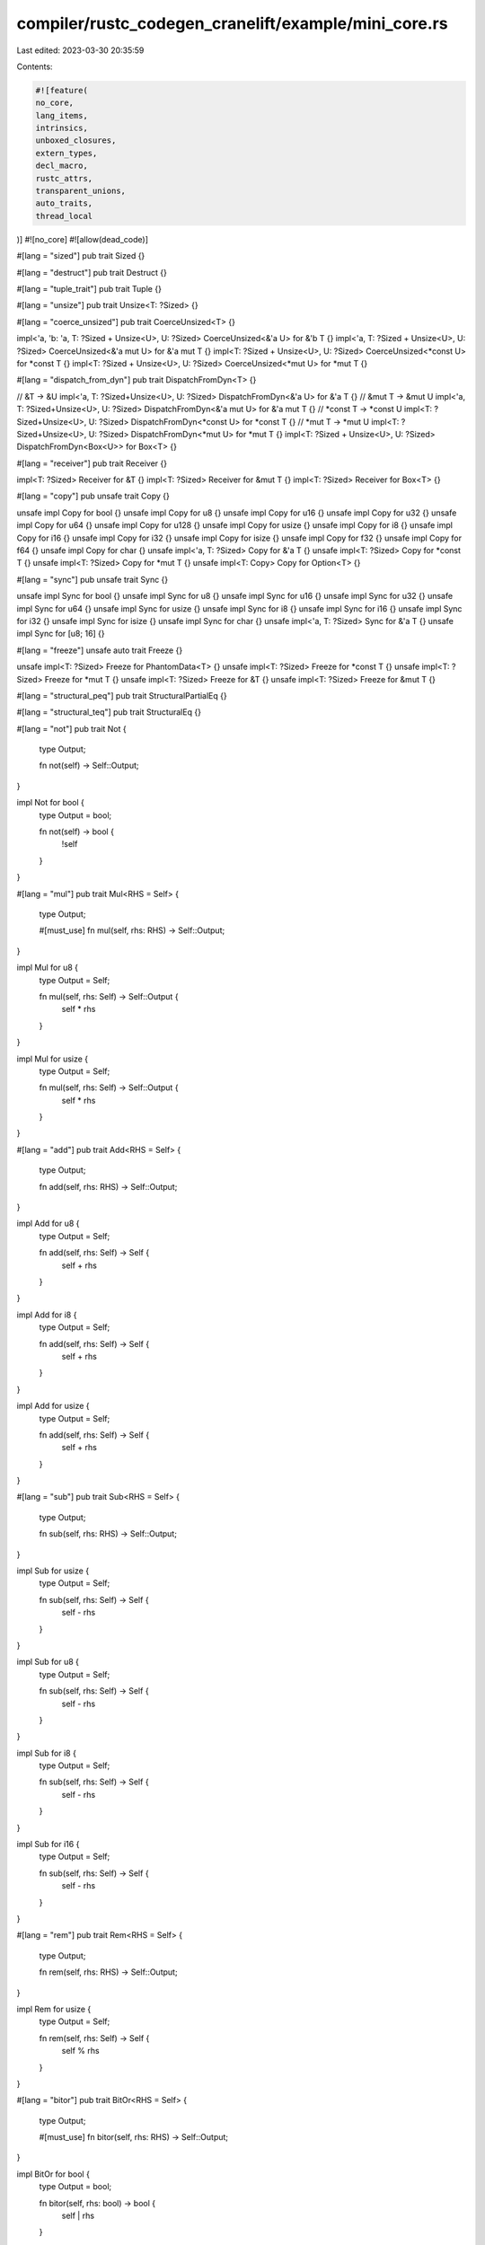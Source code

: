compiler/rustc_codegen_cranelift/example/mini_core.rs
=====================================================

Last edited: 2023-03-30 20:35:59

Contents:

.. code-block:: rs

    #![feature(
    no_core,
    lang_items,
    intrinsics,
    unboxed_closures,
    extern_types,
    decl_macro,
    rustc_attrs,
    transparent_unions,
    auto_traits,
    thread_local
)]
#![no_core]
#![allow(dead_code)]

#[lang = "sized"]
pub trait Sized {}

#[lang = "destruct"]
pub trait Destruct {}

#[lang = "tuple_trait"]
pub trait Tuple {}

#[lang = "unsize"]
pub trait Unsize<T: ?Sized> {}

#[lang = "coerce_unsized"]
pub trait CoerceUnsized<T> {}

impl<'a, 'b: 'a, T: ?Sized + Unsize<U>, U: ?Sized> CoerceUnsized<&'a U> for &'b T {}
impl<'a, T: ?Sized + Unsize<U>, U: ?Sized> CoerceUnsized<&'a mut U> for &'a mut T {}
impl<T: ?Sized + Unsize<U>, U: ?Sized> CoerceUnsized<*const U> for *const T {}
impl<T: ?Sized + Unsize<U>, U: ?Sized> CoerceUnsized<*mut U> for *mut T {}

#[lang = "dispatch_from_dyn"]
pub trait DispatchFromDyn<T> {}

// &T -> &U
impl<'a, T: ?Sized+Unsize<U>, U: ?Sized> DispatchFromDyn<&'a U> for &'a T {}
// &mut T -> &mut U
impl<'a, T: ?Sized+Unsize<U>, U: ?Sized> DispatchFromDyn<&'a mut U> for &'a mut T {}
// *const T -> *const U
impl<T: ?Sized+Unsize<U>, U: ?Sized> DispatchFromDyn<*const U> for *const T {}
// *mut T -> *mut U
impl<T: ?Sized+Unsize<U>, U: ?Sized> DispatchFromDyn<*mut U> for *mut T {}
impl<T: ?Sized + Unsize<U>, U: ?Sized> DispatchFromDyn<Box<U>> for Box<T> {}

#[lang = "receiver"]
pub trait Receiver {}

impl<T: ?Sized> Receiver for &T {}
impl<T: ?Sized> Receiver for &mut T {}
impl<T: ?Sized> Receiver for Box<T> {}

#[lang = "copy"]
pub unsafe trait Copy {}

unsafe impl Copy for bool {}
unsafe impl Copy for u8 {}
unsafe impl Copy for u16 {}
unsafe impl Copy for u32 {}
unsafe impl Copy for u64 {}
unsafe impl Copy for u128 {}
unsafe impl Copy for usize {}
unsafe impl Copy for i8 {}
unsafe impl Copy for i16 {}
unsafe impl Copy for i32 {}
unsafe impl Copy for isize {}
unsafe impl Copy for f32 {}
unsafe impl Copy for f64 {}
unsafe impl Copy for char {}
unsafe impl<'a, T: ?Sized> Copy for &'a T {}
unsafe impl<T: ?Sized> Copy for *const T {}
unsafe impl<T: ?Sized> Copy for *mut T {}
unsafe impl<T: Copy> Copy for Option<T> {}

#[lang = "sync"]
pub unsafe trait Sync {}

unsafe impl Sync for bool {}
unsafe impl Sync for u8 {}
unsafe impl Sync for u16 {}
unsafe impl Sync for u32 {}
unsafe impl Sync for u64 {}
unsafe impl Sync for usize {}
unsafe impl Sync for i8 {}
unsafe impl Sync for i16 {}
unsafe impl Sync for i32 {}
unsafe impl Sync for isize {}
unsafe impl Sync for char {}
unsafe impl<'a, T: ?Sized> Sync for &'a T {}
unsafe impl Sync for [u8; 16] {}

#[lang = "freeze"]
unsafe auto trait Freeze {}

unsafe impl<T: ?Sized> Freeze for PhantomData<T> {}
unsafe impl<T: ?Sized> Freeze for *const T {}
unsafe impl<T: ?Sized> Freeze for *mut T {}
unsafe impl<T: ?Sized> Freeze for &T {}
unsafe impl<T: ?Sized> Freeze for &mut T {}

#[lang = "structural_peq"]
pub trait StructuralPartialEq {}

#[lang = "structural_teq"]
pub trait StructuralEq {}

#[lang = "not"]
pub trait Not {
    type Output;

    fn not(self) -> Self::Output;
}

impl Not for bool {
    type Output = bool;

    fn not(self) -> bool {
        !self
    }
}

#[lang = "mul"]
pub trait Mul<RHS = Self> {
    type Output;

    #[must_use]
    fn mul(self, rhs: RHS) -> Self::Output;
}

impl Mul for u8 {
    type Output = Self;

    fn mul(self, rhs: Self) -> Self::Output {
        self * rhs
    }
}

impl Mul for usize {
    type Output = Self;

    fn mul(self, rhs: Self) -> Self::Output {
        self * rhs
    }
}

#[lang = "add"]
pub trait Add<RHS = Self> {
    type Output;

    fn add(self, rhs: RHS) -> Self::Output;
}

impl Add for u8 {
    type Output = Self;

    fn add(self, rhs: Self) -> Self {
        self + rhs
    }
}

impl Add for i8 {
    type Output = Self;

    fn add(self, rhs: Self) -> Self {
        self + rhs
    }
}

impl Add for usize {
    type Output = Self;

    fn add(self, rhs: Self) -> Self {
        self + rhs
    }
}

#[lang = "sub"]
pub trait Sub<RHS = Self> {
    type Output;

    fn sub(self, rhs: RHS) -> Self::Output;
}

impl Sub for usize {
    type Output = Self;

    fn sub(self, rhs: Self) -> Self {
        self - rhs
    }
}

impl Sub for u8 {
    type Output = Self;

    fn sub(self, rhs: Self) -> Self {
        self - rhs
    }
}

impl Sub for i8 {
    type Output = Self;

    fn sub(self, rhs: Self) -> Self {
        self - rhs
    }
}

impl Sub for i16 {
    type Output = Self;

    fn sub(self, rhs: Self) -> Self {
        self - rhs
    }
}

#[lang = "rem"]
pub trait Rem<RHS = Self> {
    type Output;

    fn rem(self, rhs: RHS) -> Self::Output;
}

impl Rem for usize {
    type Output = Self;

    fn rem(self, rhs: Self) -> Self {
        self % rhs
    }
}

#[lang = "bitor"]
pub trait BitOr<RHS = Self> {
    type Output;

    #[must_use]
    fn bitor(self, rhs: RHS) -> Self::Output;
}

impl BitOr for bool {
    type Output = bool;

    fn bitor(self, rhs: bool) -> bool {
        self | rhs
    }
}

impl<'a> BitOr<bool> for &'a bool {
    type Output = bool;

    fn bitor(self, rhs: bool) -> bool {
        *self | rhs
    }
}

#[lang = "eq"]
pub trait PartialEq<Rhs: ?Sized = Self> {
    fn eq(&self, other: &Rhs) -> bool;
    fn ne(&self, other: &Rhs) -> bool;
}

impl PartialEq for u8 {
    fn eq(&self, other: &u8) -> bool {
        (*self) == (*other)
    }
    fn ne(&self, other: &u8) -> bool {
        (*self) != (*other)
    }
}

impl PartialEq for u16 {
    fn eq(&self, other: &u16) -> bool {
        (*self) == (*other)
    }
    fn ne(&self, other: &u16) -> bool {
        (*self) != (*other)
    }
}

impl PartialEq for u32 {
    fn eq(&self, other: &u32) -> bool {
        (*self) == (*other)
    }
    fn ne(&self, other: &u32) -> bool {
        (*self) != (*other)
    }
}


impl PartialEq for u64 {
    fn eq(&self, other: &u64) -> bool {
        (*self) == (*other)
    }
    fn ne(&self, other: &u64) -> bool {
        (*self) != (*other)
    }
}

impl PartialEq for u128 {
    fn eq(&self, other: &u128) -> bool {
        (*self) == (*other)
    }
    fn ne(&self, other: &u128) -> bool {
        (*self) != (*other)
    }
}

impl PartialEq for usize {
    fn eq(&self, other: &usize) -> bool {
        (*self) == (*other)
    }
    fn ne(&self, other: &usize) -> bool {
        (*self) != (*other)
    }
}

impl PartialEq for i8 {
    fn eq(&self, other: &i8) -> bool {
        (*self) == (*other)
    }
    fn ne(&self, other: &i8) -> bool {
        (*self) != (*other)
    }
}

impl PartialEq for i32 {
    fn eq(&self, other: &i32) -> bool {
        (*self) == (*other)
    }
    fn ne(&self, other: &i32) -> bool {
        (*self) != (*other)
    }
}

impl PartialEq for isize {
    fn eq(&self, other: &isize) -> bool {
        (*self) == (*other)
    }
    fn ne(&self, other: &isize) -> bool {
        (*self) != (*other)
    }
}

impl PartialEq for char {
    fn eq(&self, other: &char) -> bool {
        (*self) == (*other)
    }
    fn ne(&self, other: &char) -> bool {
        (*self) != (*other)
    }
}

impl<T: ?Sized> PartialEq for *const T {
    fn eq(&self, other: &*const T) -> bool {
        *self == *other
    }
    fn ne(&self, other: &*const T) -> bool {
        *self != *other
    }
}

impl <T: PartialEq> PartialEq for Option<T> {
    fn eq(&self, other: &Self) -> bool {
        match (self, other) {
            (Some(lhs), Some(rhs)) => *lhs == *rhs,
            (None, None) => true,
            _ => false,
        }
    }

    fn ne(&self, other: &Self) -> bool {
        match (self, other) {
            (Some(lhs), Some(rhs)) => *lhs != *rhs,
            (None, None) => false,
            _ => true,
        }
    }
}

#[lang = "shl"]
pub trait Shl<RHS = Self> {
    type Output;

    #[must_use]
    fn shl(self, rhs: RHS) -> Self::Output;
}

impl Shl for u128 {
    type Output = u128;

    fn shl(self, rhs: u128) -> u128 {
        self << rhs
    }
}

#[lang = "neg"]
pub trait Neg {
    type Output;

    fn neg(self) -> Self::Output;
}

impl Neg for i8 {
    type Output = i8;

    fn neg(self) -> i8 {
        -self
    }
}

impl Neg for i16 {
    type Output = i16;

    fn neg(self) -> i16 {
        self
    }
}

impl Neg for isize {
    type Output = isize;

    fn neg(self) -> isize {
        -self
    }
}

impl Neg for f32 {
    type Output = f32;

    fn neg(self) -> f32 {
        -self
    }
}

pub enum Option<T> {
    Some(T),
    None,
}

pub use Option::*;

#[lang = "phantom_data"]
pub struct PhantomData<T: ?Sized>;

#[lang = "fn_once"]
#[rustc_paren_sugar]
pub trait FnOnce<Args: Tuple> {
    #[lang = "fn_once_output"]
    type Output;

    extern "rust-call" fn call_once(self, args: Args) -> Self::Output;
}

#[lang = "fn_mut"]
#[rustc_paren_sugar]
pub trait FnMut<Args: Tuple>: FnOnce<Args> {
    extern "rust-call" fn call_mut(&mut self, args: Args) -> Self::Output;
}

#[lang = "panic"]
#[track_caller]
pub fn panic(_msg: &'static str) -> ! {
    unsafe {
        libc::puts("Panicking\n\0" as *const str as *const i8);
        intrinsics::abort();
    }
}

#[lang = "panic_bounds_check"]
#[track_caller]
fn panic_bounds_check(index: usize, len: usize) -> ! {
    unsafe {
        libc::printf("index out of bounds: the len is %d but the index is %d\n\0" as *const str as *const i8, len, index);
        intrinsics::abort();
    }
}

#[lang = "eh_personality"]
fn eh_personality() -> ! {
    loop {}
}

#[lang = "drop_in_place"]
#[allow(unconditional_recursion)]
pub unsafe fn drop_in_place<T: ?Sized>(to_drop: *mut T) {
    // Code here does not matter - this is replaced by the
    // real drop glue by the compiler.
    drop_in_place(to_drop);
}

#[lang = "deref"]
pub trait Deref {
    type Target: ?Sized;

    fn deref(&self) -> &Self::Target;
}

#[repr(transparent)]
#[rustc_layout_scalar_valid_range_start(1)]
#[rustc_nonnull_optimization_guaranteed]
pub struct NonNull<T: ?Sized>(pub *const T);

impl<T: ?Sized, U: ?Sized> CoerceUnsized<NonNull<U>> for NonNull<T> where T: Unsize<U> {}
impl<T: ?Sized, U: ?Sized> DispatchFromDyn<NonNull<U>> for NonNull<T> where T: Unsize<U> {}

pub struct Unique<T: ?Sized> {
    pub pointer: NonNull<T>,
    pub _marker: PhantomData<T>,
}

impl<T: ?Sized, U: ?Sized> CoerceUnsized<Unique<U>> for Unique<T> where T: Unsize<U> {}
impl<T: ?Sized, U: ?Sized> DispatchFromDyn<Unique<U>> for Unique<T> where T: Unsize<U> {}

#[lang = "owned_box"]
pub struct Box<T: ?Sized>(Unique<T>, ());

impl<T: ?Sized + Unsize<U>, U: ?Sized> CoerceUnsized<Box<U>> for Box<T> {}

impl<T: ?Sized> Drop for Box<T> {
    fn drop(&mut self) {
        // drop is currently performed by compiler.
    }
}

impl<T: ?Sized> Deref for Box<T> {
    type Target = T;

    fn deref(&self) -> &Self::Target {
        &**self
    }
}

#[lang = "exchange_malloc"]
unsafe fn allocate(size: usize, _align: usize) -> *mut u8 {
    libc::malloc(size)
}

#[lang = "box_free"]
unsafe fn box_free<T: ?Sized>(ptr: Unique<T>, _alloc: ()) {
    libc::free(ptr.pointer.0 as *mut u8);
}

#[lang = "drop"]
pub trait Drop {
    fn drop(&mut self);
}

#[lang = "manually_drop"]
#[repr(transparent)]
pub struct ManuallyDrop<T: ?Sized> {
    pub value: T,
}

#[lang = "maybe_uninit"]
#[repr(transparent)]
pub union MaybeUninit<T> {
    pub uninit: (),
    pub value: ManuallyDrop<T>,
}

pub mod intrinsics {
    extern "rust-intrinsic" {
        #[rustc_safe_intrinsic]
        pub fn abort() -> !;
        #[rustc_safe_intrinsic]
        pub fn size_of<T>() -> usize;
        pub fn size_of_val<T: ?::Sized>(val: *const T) -> usize;
        #[rustc_safe_intrinsic]
        pub fn min_align_of<T>() -> usize;
        pub fn min_align_of_val<T: ?::Sized>(val: *const T) -> usize;
        pub fn copy<T>(src: *const T, dst: *mut T, count: usize);
        pub fn transmute<T, U>(e: T) -> U;
        pub fn ctlz_nonzero<T>(x: T) -> T;
        #[rustc_safe_intrinsic]
        pub fn needs_drop<T: ?::Sized>() -> bool;
        #[rustc_safe_intrinsic]
        pub fn bitreverse<T>(x: T) -> T;
        #[rustc_safe_intrinsic]
        pub fn bswap<T>(x: T) -> T;
        pub fn write_bytes<T>(dst: *mut T, val: u8, count: usize);
    }
}

pub mod libc {
    // With the new Universal CRT, msvc has switched to all the printf functions being inline wrapper
    // functions. legacy_stdio_definitions.lib which provides the printf wrapper functions as normal
    // symbols to link against.
    #[cfg_attr(unix, link(name = "c"))]
    #[cfg_attr(target_env="msvc", link(name="legacy_stdio_definitions"))]
    extern "C" {
        pub fn printf(format: *const i8, ...) -> i32;
    }

    #[cfg_attr(unix, link(name = "c"))]
    #[cfg_attr(target_env = "msvc", link(name = "msvcrt"))]
    extern "C" {
        pub fn puts(s: *const i8) -> i32;
        pub fn malloc(size: usize) -> *mut u8;
        pub fn free(ptr: *mut u8);
        pub fn memcpy(dst: *mut u8, src: *const u8, size: usize);
        pub fn memmove(dst: *mut u8, src: *const u8, size: usize);
        pub fn strncpy(dst: *mut u8, src: *const u8, size: usize);
    }
}

#[lang = "index"]
pub trait Index<Idx: ?Sized> {
    type Output: ?Sized;
    fn index(&self, index: Idx) -> &Self::Output;
}

impl<T> Index<usize> for [T; 3] {
    type Output = T;

    fn index(&self, index: usize) -> &Self::Output {
        &self[index]
    }
}

impl<T> Index<usize> for [T] {
    type Output = T;

    fn index(&self, index: usize) -> &Self::Output {
        &self[index]
    }
}

extern {
    type VaListImpl;
}

#[lang = "va_list"]
#[repr(transparent)]
pub struct VaList<'a>(&'a mut VaListImpl);

#[rustc_builtin_macro]
#[rustc_macro_transparency = "semitransparent"]
pub macro stringify($($t:tt)*) { /* compiler built-in */ }

#[rustc_builtin_macro]
#[rustc_macro_transparency = "semitransparent"]
pub macro file() { /* compiler built-in */ }

#[rustc_builtin_macro]
#[rustc_macro_transparency = "semitransparent"]
pub macro line() { /* compiler built-in */ }

#[rustc_builtin_macro]
#[rustc_macro_transparency = "semitransparent"]
pub macro cfg() { /* compiler built-in */ }

#[rustc_builtin_macro]
#[rustc_macro_transparency = "semitransparent"]
pub macro global_asm() { /* compiler built-in */ }

pub static A_STATIC: u8 = 42;

#[lang = "panic_location"]
struct PanicLocation {
    file: &'static str,
    line: u32,
    column: u32,
}

#[no_mangle]
#[cfg(not(windows))]
pub fn get_tls() -> u8 {
    #[thread_local]
    static A: u8 = 42;

    A
}


